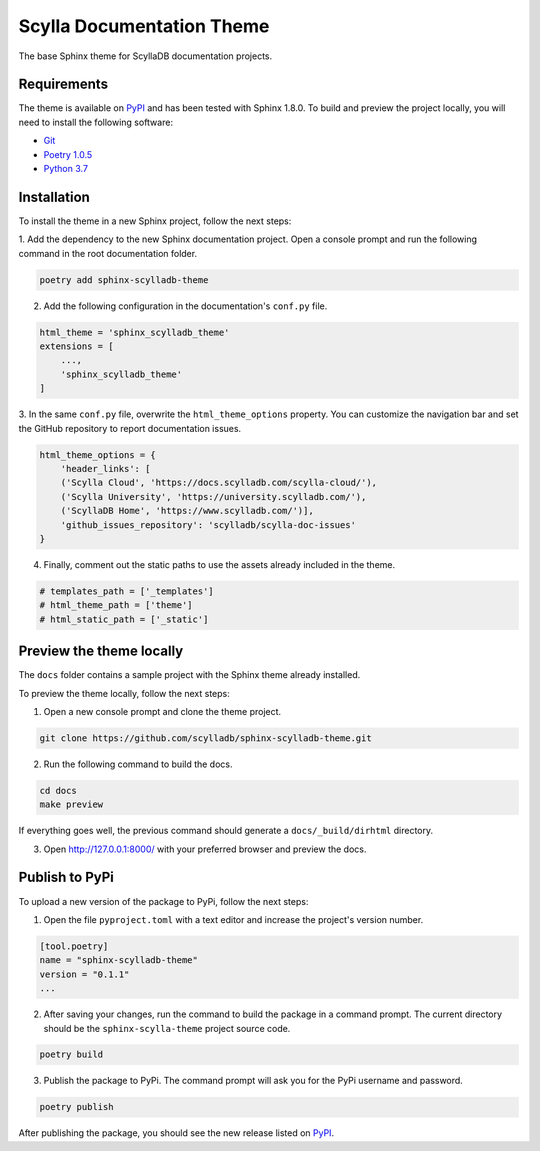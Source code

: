 ==========================
Scylla Documentation Theme
==========================

The base Sphinx theme for ScyllaDB documentation projects.

Requirements
------------

The theme is available on `PyPI <https://pypi.org/project/sphinx-scylladb-theme/>`_ and has been tested with Sphinx 1.8.0.
To build and preview the project locally, you will need to install the following software:

- `Git <https://git-scm.com/book/en/v2/Getting-Started-Installing-Git>`_
- `Poetry 1.0.5 <https://python-poetry.org/docs/basic-usage/>`_
- `Python 3.7 <https://www.python.org/downloads/>`_

Installation
------------

To install the theme in a new Sphinx project, follow the next steps:

1. Add the dependency to the new Sphinx documentation project.
Open a console prompt and run the following command in the root documentation folder.

.. code:: console

    poetry add sphinx-scylladb-theme


2. Add the following configuration in the documentation's ``conf.py`` file.

.. code:: console

    html_theme = 'sphinx_scylladb_theme'
    extensions = [
        ...,
        'sphinx_scylladb_theme'
    ]

3. In the same ``conf.py`` file, overwrite the ``html_theme_options`` property.
You can customize the navigation  bar and set the GitHub repository to report documentation issues.

.. code:: console

    html_theme_options = {
        'header_links': [
        ('Scylla Cloud', 'https://docs.scylladb.com/scylla-cloud/'),
        ('Scylla University', 'https://university.scylladb.com/'),
        ('ScyllaDB Home', 'https://www.scylladb.com/')],
        'github_issues_repository': 'scylladb/scylla-doc-issues'
    }

4. Finally, comment out the static paths to use the assets already included in the theme.

.. code:: console

    # templates_path = ['_templates']
    # html_theme_path = ['theme']
    # html_static_path = ['_static']

Preview the theme locally
-------------------------

The ``docs`` folder contains a sample project with the Sphinx theme already installed.

To preview the theme locally, follow the next steps:

1. Open a new console prompt and clone the theme project.

.. code:: console

    git clone https://github.com/scylladb/sphinx-scylladb-theme.git

2. Run the following command to build the docs.

.. code:: console

    cd docs
    make preview

If everything goes well, the previous command should generate a ``docs/_build/dirhtml`` directory.

3. Open http://127.0.0.1:8000/ with your preferred browser and preview the docs.

Publish to PyPi
---------------

To upload a new version of the package to PyPi, follow the next steps:

1. Open the file ``pyproject.toml`` with a text editor and increase the project's version number.

.. code:: console

    [tool.poetry]
    name = "sphinx-scylladb-theme"
    version = "0.1.1"
    ...

2. After saving your changes, run the command to build the package in a command prompt. The current directory should be the ``sphinx-scylla-theme`` project source code.

.. code:: console

    poetry build

3. Publish the package to PyPi. The command prompt will ask you for the PyPi username and password.

.. code:: console

    poetry publish

After publishing the package, you should see the new release listed on  `PyPI <https://pypi.org/project/sphinx-scylladb-theme/#history>`_.

